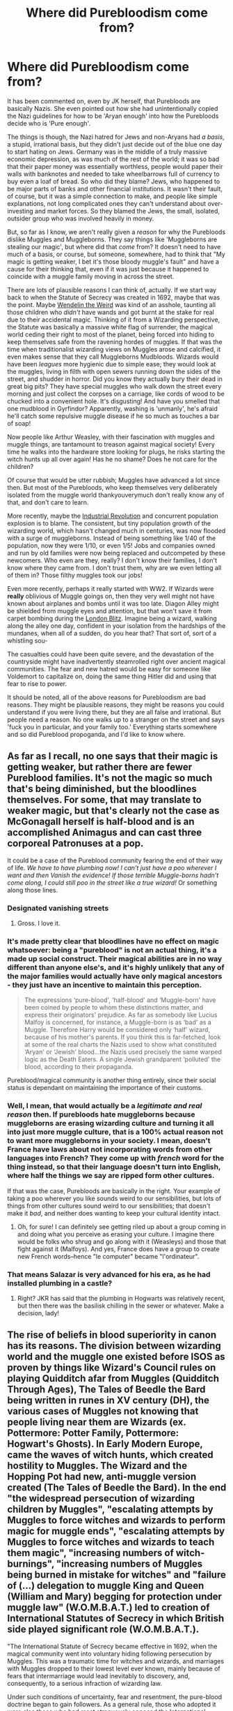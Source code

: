 #+TITLE: Where did Purebloodism come from?

* Where did Purebloodism come from?
:PROPERTIES:
:Author: totorox92
:Score: 21
:DateUnix: 1502398120.0
:DateShort: 2017-Aug-11
:FlairText: Discussion
:END:
It has been commented on, even by JK herself, that Purebloods are basically Nazis. She even pointed out how she had unintentionally copied the Nazi guidelines for how to be 'Aryan enough' into how the Purebloods decide who is 'Pure enough'.

The things is though, the Nazi hatred for Jews and non-Aryans had /a basis/, a stupid, irrational basis, but they didn't just decide out of the blue one day to start hating on Jews. Germany was in the middle of a truly massive economic depression, as was much of the rest of the world; it was so bad that their paper money was essentially worthless, people would paper their walls with banknotes and needed to take wheelbarrows full of currency to buy even a loaf of bread. So who did they blame? Jews, who happened to be major parts of banks and other financial institutions. It wasn't their fault, of course, but it was a simple connection to make, and people like simple explanations, not long complicated ones they can't understand about over-investing and market forces. So they blamed the Jews, the small, isolated, outsider group who was involved heavily in money.

But, so far as I know, we aren't really given a /reason/ for why the Purebloods dislike Muggles and Muggleborns. They say things like 'Muggleborns are stealing our magic', but where did that /come/ from? It doesn't need to have much of a basis, or course, but someone, somewhere, had to think that "My magic is getting weaker, I bet it's those bloody muggle's fault" and have a cause for their thinking that, even if it was just because it happened to coincide with a muggle family moving in across the street.

There are lots of plausible reasons I can think of, actually. If we start way back to when the Statute of Secrecy was created in 1692, maybe that was the point. Maybe [[http://harrypotter.wikia.com/wiki/Wendelin_the_Weird][Wendelin the Weird]] was kind of an asshole, taunting all those children who /didn't/ have wands and got burnt at the stake for real due to their accidental magic. Thinking of it from a Wizarding perspective, the Statute was basically a massive white flag of surrender, the magical world ceding their right to most of the planet, being forced into hiding to keep themselves safe from the ravening hordes of muggles. If that was the time when traditionalist wizarding views on Muggles arose and calcified, it even makes sense that they call Muggleborns Mudbloods. Wizards would have been /leagues/ more hygienic due to simple ease; they would look at the muggles, living in filth with open sewers running down the sides of the street, and shudder in horror. Did you know they actually bury their dead in great big pits? They have special muggles who walk down the street every morning and just collect the corpses on a carriage, like cords of wood to be chucked into a convenient hole. It's disgusting! And have you smelled that one mudblood in Gyrfindor? Apparently, washing is 'unmanly', he's afraid he'll catch some repulsive muggle disease if he so much as touches a bar of soap!

Now people like Arthur Weasley, with their fascination with muggles and muggle things, are tantamount to treason against magical society! Every time he walks into the hardware store looking for plugs, he risks starting the witch hunts up all over again! Has he no shame? Does he not care for the children?

Of course that would be utter rubbish; Muggles have advanced a lot since then. But most of the Purebloods, who keep themselves very deliberately isolated from the muggle world thankyouverymuch don't really know any of that, and don't care to learn.

More recently, maybe the [[https://en.wikipedia.org/wiki/Industrial_Revolution][Industrial Revolution]] and concurrent population explosion is to blame. The consistent, but tiny population growth of the wizarding world, which hasn't changed much in centuries, was now flooded with a surge of muggleborns. Instead of being something like 1/40 of the population, now they were 1/10, or even 1/5! Jobs and companies owned and run by old families were now being replaced and outcompeted by these newcomers. Who even are they, really? I don't know their families, I don't know where they came from. I don't trust them, why are we even letting all of them in? Those filthy muggles took our jobs!

Even more recently, perhaps it really started with WW2. If Wizards were *really* oblivious of Muggle goings on, then they very well might not have known about airplanes and bombs until it was too late. Diagon Alley might be shielded from muggle eyes and attention, but that won't save it from carpet bombing during the [[https://en.wikipedia.org/wiki/The_Blitz][London Blitz]]. Imagine being a wizard, walking along the alley one day, confident in your isolation from the hardships of the mundanes, when all of a sudden, do you hear that? That sort of, sort of a whistling sou-

The casualties could have been quite severe, and the devastation of the countryside might have inadvertently steamrolled right over ancient magical communities. The fear and new hatred would be easy for someone like Voldemort to capitalize on, doing the same thing Hitler did and using that fear to rise to power.

It should be noted, all of the above reasons for Purebloodism are bad reasons. They might be plausible reasons, they might be reasons you could understand if you were living there, but they are all false and irrational. But people need a reason. No one walks up to a stranger on the street and says 'fuck you in particular, and your family too.' Everything starts somewhere and so did Pureblood propoganda, and I'd like to know where.


** As far as I recall, no one says that their magic is getting weaker, but rather there are fewer Pureblood families. It's not the magic so much that's being diminished, but the bloodlines themselves. For some, that may translate to weaker magic, but that's clearly not the case as McGonagall herself is half-blood and is an accomplished Animagus and can cast three corporeal Patronuses at a pop.

It could be a case of the Pureblood community fearing the end of their way of life. /We have to have plumbing now! I can't just have a poo wherever I want and then Vanish the evidence! If those terrible Muggle-borns hadn't come along, I could still poo in the street like a true wizard!/ Or something along those lines.
:PROPERTIES:
:Author: jenorama_CA
:Score: 27
:DateUnix: 1502400390.0
:DateShort: 2017-Aug-11
:END:

*** Designated vanishing streets
:PROPERTIES:
:Author: healzsham
:Score: 14
:DateUnix: 1502409677.0
:DateShort: 2017-Aug-11
:END:

**** Gross. I love it.
:PROPERTIES:
:Author: jenorama_CA
:Score: 6
:DateUnix: 1502410544.0
:DateShort: 2017-Aug-11
:END:


*** It's made pretty clear that bloodlines have no effect on magic whatsoever: being a "pureblood" is not an actual thing, it's a made up social construct. Their magical abilities are in no way different than anyone else's, and it's highly unlikely that any of the major families would actually have only magical ancestors - they just have an incentive to maintain this perception.

#+begin_quote
  The expressions ‘pure-blood', ‘half-blood' and ‘Muggle-born' have been coined by people to whom these distinctions matter, and express their originators' prejudice. As far as somebody like Lucius Malfoy is concerned, for instance, a Muggle-born is as ‘bad' as a Muggle. Therefore Harry would be considered only ‘half' wizard, because of his mother's parents. If you think this is far-fetched, look at some of the real charts the Nazis used to show what constituted ‘Aryan' or ‘Jewish' blood...the Nazis used precisely the same warped logic as the Death Eaters. A single Jewish grandparent ‘polluted' the blood, according to their propaganda.
#+end_quote

Pureblood/magical community is another thing entirely, since their social status is dependant on maintaining the importance of their customs.
:PROPERTIES:
:Author: lovekiva
:Score: 8
:DateUnix: 1502438998.0
:DateShort: 2017-Aug-11
:END:


*** Well, I mean, that would actually be a /legitimate and real reason/ then. If purebloods hate muggleborns because muggleborns are erasing wizarding culture and turning it all into just more muggle culture, that is a 100% actual reason not to want more muggleborns in your society. I mean, doesn't France have laws about not incorporating words from other languages into French? They come up with /french/ word for the thing instead, so that their language doesn't turn into English, where half the things we say are ripped form other cultures.

If that was the case, Purebloods are basically in the right. Your example of taking a poo wherever you like sounds weird to our sensibilities, but lots of things from other cultures sound weird to our sensibilities; that doesn't make it /bad/, and neither does wanting to keep your cultural identity intact.
:PROPERTIES:
:Author: totorox92
:Score: 2
:DateUnix: 1502408300.0
:DateShort: 2017-Aug-11
:END:

**** Oh, for sure! I can definitely see getting riled up about a group coming in and doing what you perceive as erasing your culture. I imagine there would be folks who shrug and go along with it (Weasleys) and those that fight against it (Malfoys). And yes, France does have a group to create new French words--hence "le computer" became "l'ordinateur".
:PROPERTIES:
:Author: jenorama_CA
:Score: 6
:DateUnix: 1502408553.0
:DateShort: 2017-Aug-11
:END:


*** That means Salazar is very advanced for his era, as he had installed plumbing in a castle?
:PROPERTIES:
:Score: 1
:DateUnix: 1502434884.0
:DateShort: 2017-Aug-11
:END:

**** Right? JKR has said that the plumbing in Hogwarts was relatively recent, but then there was the basilisk chilling in the sewer or whatever. Make a decision, lady!
:PROPERTIES:
:Author: jenorama_CA
:Score: 1
:DateUnix: 1502453218.0
:DateShort: 2017-Aug-11
:END:


** The rise of beliefs in blood superiority in canon has its reasons. The division between wizarding world and the muggle one existed before ISOS as proven by things like Wizard's Council rules on playing Quidditch afar from Muggles (Quidditch Through Ages), The Tales of Beedle the Bard being written in runes in XV century (DH), the various cases of Muggles not knowing that people living near them are Wizards (ex. Pottermore: Potter Family, Pottermore: Hogwart's Ghosts). In Early Modern Europe, came the waves of witch hunts, which created hostility to Muggles. The Wizard and the Hopping Pot had new, anti-muggle version created (The Tales of Beedle the Bard). In the end "the widespread persecution of wizarding children by Muggles", "escalating attempts by Muggles to force witches and wizards to perform magic for muggle ends", "escalating attempts by Muggles to force witches and wizards to teach them magic", "increasing numbers of witch-burnings", "increasing numbers of Muggles being burned in mistake for witches" and "failure of (...) delegation to muggle King and Queen (William and Mary) begging for protection under muggle law" (W.O.M.B.A.T.) led to creation of International Statutes of Secrecy in which British side played significant role (W.O.M.B.A.T.).

"The International Statute of Secrecy became effective in 1692, when the magical community went into voluntary hiding following persecution by Muggles. This was a traumatic time for witches and wizards, and marriages with Muggles dropped to their lowest level ever known, mainly because of fears that intermarriage would lead inevitably to discovery, and, consequently, to a serious infraction of wizarding law.

Under such conditions of uncertainty, fear and resentment, the pure-blood doctrine began to gain followers. As a general rule, those who adopted it were also those who had most strenuously opposed the International Statute of Secrecy, advocating instead outright war on the Muggles. Increasing numbers of wizards now preached that marriage with a Muggle did not merely risk a possible breach of the new Statute, but that it was shameful, unnatural and would lead to 'contamination' of magical blood.

As Muggle/wizard marriage had been common for centuries, those now self-describing as pure-bloods were unlikely to have any higher proportion of wizarding ancestors than those who did not. To call oneself a pure-blood was more accurately a declaration of political or social intent ('I will not marry a Muggle and I consider Muggle/wizard marriage reprehensible') than a statement of biological fact.

Several works of dubious scholarship, published around the early eighteenth century and drawing partly on the writings of Salazar Slytherin himself, make reference to supposed indicators of pure-blood status, aside from the family tree. (...)

Successive studies produced by the Department of Mysteries have proven that these supposed hallmarks of pure-blood status have no basis in fact. Nevertheless, many pure-bloods continue to cite them as evidence of their own higher status within the wizarding community.

In the early 1930s, a 'Pure-Blood Directory' was published anonymously in Britain, which listed the twenty-eight truly pure-blood families, as judged by the unknown authority who had written the book, with 'the aim of helping such families maintain the purity of their bloodlines'." (lazy quote from Pottermore: Pure-Blood)

This provides certain background for existence of Muggle-hating (and by proxy muggleborn-hating) part of society, but what led to the support Voldemort got for his rebellion?

Let's look at the political situation

"Ignatius Tuft 1959 - 1962 Son of the above. A hard-liner who capitalised on his mother's popularity to gain election. Promised to institute a controversial and dangerous Dementor breeding program and was forced from office.

Nobby Leach 1962 - 1968 First Muggle-born Minister for Magic, his appointment caused consternation among the old (pure-blood) guard, many of whom resigned government posts in protest. Has always denied having anything to do with England's 1966 World Cup Win. Left office after contracting mysterious illness (conspiracy theories abound).

Eugenia Jenkins 1968 - 1975 Jenkins dealt competently with pure-blood riots during Squib Rights marches in the late sixties, but was soon confronted with the first rise of Lord Voldemort. Jenkins was soon ousted from office as inadequate to the challenge." (Pottermore: Ministers for Magic)

First we had two Ministers that resigned before getting full seven years. One was generally controversial and was forced officially, the second one was controversial among pure-blood faction which may have had something to do with his resignation. Then we had Squib Rights marches, which were met with rioting and are another indicator of the general social mood being against opinions supported by pure-blood faction.

So we have pure-bloods for whom the world is falling apart. Muggleborns get elected, squibs demand rights. And here arrives Voldemort with promises of making Britain pure again. He perfectly capitalised on the feelings of then marginalised group and used them as their followers. The moods and events in timeframe of original books are just follow-up to the first rebellion, so the sides are already clearly marked.

Also there is "immigrant" part in the books which I forgot to mention. Draco says in PS "I really don't think they should let the other sort in, do you? They're just not the same, they've never been brought up to know our ways. Some of them have never even heard of Hogwarts until they get the letter, imagine. I think they should keep it in the old wizarding families".
:PROPERTIES:
:Author: Satanniel
:Score: 17
:DateUnix: 1502408264.0
:DateShort: 2017-Aug-11
:END:

*** That is comprehensive, thank you! That is actually sort of what I was looking for; I don't read much off of pottermore, but I figured there was probably some extra detail I was missing. That's perfect!
:PROPERTIES:
:Author: totorox92
:Score: 3
:DateUnix: 1502410229.0
:DateShort: 2017-Aug-11
:END:


*** Man, this is awesome. Do you mind if I use this (paraphrased) in the fic I'm writing?
:PROPERTIES:
:Score: 1
:DateUnix: 1502430164.0
:DateShort: 2017-Aug-11
:END:

**** That's just a simple analysis of existing information. Do with it what you want.
:PROPERTIES:
:Author: Satanniel
:Score: 1
:DateUnix: 1502431373.0
:DateShort: 2017-Aug-11
:END:


** And by the way, let me tell you folks. This guy, this guy has no clue about magic. No clue! He says mudbloods has the same magic as us, well I hate to say folks, we have -- and this is true! -- we purebloods really do have the best magic. Big beautiful magical cores, just really really fantastic cores folks. In fact I have people, they call me, they call me and say, Lucius! You have by far, just the greatest magic. Tremendous magic. I say this not in a braggadocios way but it really is true, believe me. Now you look a place, like China! Or like the colonies, and you see they're winning. They're beating us with their magic. We don't win anymore folks, we don't win with magic anymore. With me we're gonna take the magic back from the mudbloods, we're gonna win again, and we're gonna make our magical cores great again.

[[https://www.reddit.com/r/pics/comments/4d500q/protester_at_a_trump_rally/d1nxq5b/][Pretty sure this is the source]]

Edit: changed a word.
:PROPERTIES:
:Score: 48
:DateUnix: 1502400897.0
:DateShort: 2017-Aug-11
:END:

*** Oh you beautiful motherfucker.
:PROPERTIES:
:Author: totorox92
:Score: 16
:DateUnix: 1502408350.0
:DateShort: 2017-Aug-11
:END:


*** You did not force me to read this in that jerk's voice. YOU DID NOT. (you totally did)
:PROPERTIES:
:Author: jenorama_CA
:Score: 10
:DateUnix: 1502408641.0
:DateShort: 2017-Aug-11
:END:


*** I think Fudge would have been more appropriate, but well done. Lucius is more like Bannon.
:PROPERTIES:
:Author: Deathcrow
:Score: 4
:DateUnix: 1502440955.0
:DateShort: 2017-Aug-11
:END:


** Basically the same way as the Nazis came to their conclusion

#+begin_quote
  our [magic] is becoming weaker, the [mudbloods] did this!
#+end_quote
:PROPERTIES:
:Author: healzsham
:Score: 8
:DateUnix: 1502399052.0
:DateShort: 2017-Aug-11
:END:

*** But, *why* did they think that? Did they see mudbloods doing worse in school, and say "Aha! See? They're worse at magic! So, if our magic is getting weaker, it must be because the muggleborns, who we can all see are bad at magic, are weakening our magic when we breed with them!" or what?

In Nazi Germany, there was a 'link' between Jews and the terrible economy. What is the 'link' between muggleborns and bad/less magic?
:PROPERTIES:
:Author: totorox92
:Score: 3
:DateUnix: 1502408500.0
:DateShort: 2017-Aug-11
:END:

**** Pureblood magic is getting weaker

Why? (Genetics isn't understood, so inbreeding isn't on the table)

Because... because... because we have less magic!

Why do we have less magic?

It's going somewhere...

Where could it be going?

 

Eugh look at all those mudblood

There are /so/ many of them, aren't there?

Where are they all getting magic from?

Maybe they're stealing it...

More mudbloods... pureblood magic is weakening... THAT'S IT! Those filthy beasts are stealing our magic!
:PROPERTIES:
:Author: healzsham
:Score: 10
:DateUnix: 1502409538.0
:DateShort: 2017-Aug-11
:END:

***** So it probably would have coincided with a population boom of some sort, something where they could point and say 'look at home many more muggleborns we're getting! Magic is a finite commodity; they're using it all up!'.
:PROPERTIES:
:Author: totorox92
:Score: 3
:DateUnix: 1502409987.0
:DateShort: 2017-Aug-11
:END:

****** You're trying to use too much logic, fear and hate don't use logic.
:PROPERTIES:
:Author: healzsham
:Score: 3
:DateUnix: 1502410044.0
:DateShort: 2017-Aug-11
:END:


** Easy.

It is elitism as a tool to consolidate social and economic power.

No different than any monarchy running on a nobility system. If you aren't born noble then you're a common worker for life and you just have to accept that no matter how good you are you'll never be a ruler or a knight. This is why I have contempt for hereditary rulership systems. Power through ability always!

Actually that makes purebloods more inclusive than a traditional monarchy because at least someones kids can eventually be pureblood.
:PROPERTIES:
:Author: ForumWarrior
:Score: 4
:DateUnix: 1502415291.0
:DateShort: 2017-Aug-11
:END:


** Purebloods do not hate Muggles and Muggleborns because of a sensible reason - they have artificially constructed a hierarchy based on the purity of magical lineage (it's heavily implied that no one is actually pureblood, as in no one only has magical ancestors - the entire concept of 'Pureblood' is well-established magical propaganda, meant to further the status of the Sacred 28 and other everyone else, implying that they are less worthy). Nothing in the canon implies that magical lineage would affect one's magical skills - it's just made-up nonsense. It's all about hierarchical class structure and safeguarding one's interests against another's: they're safeguarding their own power base and denying upward social mobility, just like Victorian Muggle aristocrats did.

The reasons for going underground circa the Statute of Secrecy might have been legit (European witch hunts had been going on for ages by the late 17th century, and they were absolutely vile - an enormous amount of people were killed during the multiple waves of witch hunts) but this reason obviously became redundant later on. I don't think it's a surrender in the current context - while a single witch or a wizard would be more powerful than a Muggle, the numbers just work against them (what are thousands of wizards against tens of millions of Muggles in the UK?), and they have lost a lot of their strategical advantage when Muggle science has advanced throughout the years.

Tl;dr: the concept of Purebloods is just hierarchical class structure that mirrors the way the upper classes of Victorian England tried to maintain their status at the expense of others.
:PROPERTIES:
:Author: lovekiva
:Score: 6
:DateUnix: 1502400408.0
:DateShort: 2017-Aug-11
:END:

*** u/UndeadBBQ:
#+begin_quote
  while a single witch or a wizard would be more powerful than a Muggle, the numbers just work against them (what are thousands of wizards against tens of millions of Muggles in the UK?), and they have lost a lot of their strategical advantage when Muggle science has advanced throughout the years.
#+end_quote

I read this opinion again and again and again, but I just don't get it. We have a scene where an 18 year old /imbecile/ casts a spell that conjures a flame that /cannot/ be extinguishes by simple water. Now take one smart wizard and give him good reason to burn down the centers of human civilization. How many fire departments do you need to extinguish a flame that cannot be extinguishes by anything but magic, or a lack of material to feed it? And we're still talking about *one* wizard. Now imagine a thousand wizards going into war, with all restrictions off. Fiendfyre, the Unforgiveables - the entire arsenal of spells at their disposal. Muggles would be straight up fucked.

Its like Grindelwald said. "Who does this law protect? Us, or them?" I would say "them".
:PROPERTIES:
:Author: UndeadBBQ
:Score: 5
:DateUnix: 1502404830.0
:DateShort: 2017-Aug-11
:END:

**** Don't forget invisibility cloaks and polyjuice potion and so on.

IMO it comes down to how smart magicals are. If they understand the muggle military and government hierarchy, then magicals can win very readily with a decapitating blow. If wizards just start throwing curses into a crowded population center... how well will Hogwarts' wards stand up to nukes? I'm thinking not very well.

It would probably be absolutely horrific to begin with, massive civilian casualties on the muggle side as major populations centers became massive pyres, but then the muggle counter strike would virtually obliterate the wizards, annihilating all their unplottable locations, and eventually developing counters for magical attacks, potentially with the aid of muggleborn magicals.

But theres been lots of fics about that.
:PROPERTIES:
:Author: totorox92
:Score: 4
:DateUnix: 1502409278.0
:DateShort: 2017-Aug-11
:END:

***** u/UndeadBBQ:
#+begin_quote
  annihilating all their unplottable locations
#+end_quote

Which are all *within* the biggest amalgamations of muggles. Diagon Alley and the Ministry are right in the center of London. the MACUSA is in downtown New York. Yes, Hogsmeade is gone after such a strike. But thats how much of the british wizarding society? 20%? 40%? And then you just managed to kill their children and a bunch of people they loved. Welp. Here, have some thousands of really angry, absolutely raging, fabric-of-reality controlling demigods to fight against. Good luck.

Nuking a castle-ruin somewhere in Scotland is one thing. Still utter and complete political suicide, if you can't 1000% prove that the enemy is hidden in a broken down castle ruin in Scotland (and you better keep to yourself that thats a school for eleven year olds and up). Because if your population doubts you, you just nuked your own nation. Have fun in prison, you maniac. But that may be forgiven - if you can sell it. Nuking London, however. Thats not gonna fly. And how exactly is the SAS supposed to storm the Ministry, if they can't even find it? How would they aim at the Leaky Cauldron, if their eyes keep wandering to the stores to its left and right? How would they follow orders, if they forget them the moment they get to the Area of Operations?

And then its too late. Your window for second strike is as long as it takes for the Obliviators to notice you and keep you in check. And if we, by now, know one thing, its that the magical world has some real experience when it comes to making muggles forget about magic.

You said it.

#+begin_quote
  with the aid of muggleborn magicals
#+end_quote

The only chance the muggles have. The only chance they ever had, is that the wizards who want to kill/subjugate them, have to fight other wizards to do so.

I read a few of those fics where muggles won this war and it always is one of two scenarios. One, the muggleborns help the muggles. Technology and magic combined packs quite a punch. Two, the author hands out the idiot-stick to every wizard on the planet, and acts as if every wizard in the magical world has an IQ around 70. The first scenario is alright, I guess. It really depends on execution. The second makes me roll my eyes and close the tab.
:PROPERTIES:
:Author: UndeadBBQ
:Score: 1
:DateUnix: 1502442229.0
:DateShort: 2017-Aug-11
:END:

****** I mean, I'm basically assuming that at this point the population of Muggle Britain has gone from 60 million, to 3 million because London has /already/ been incinerated with Fiendfyre, so nuking the smoldering ruins isn't going to catch meaningful flack. Political dissidents don't matter when your country is under martial law anyway. :/
:PROPERTIES:
:Author: totorox92
:Score: 2
:DateUnix: 1502470387.0
:DateShort: 2017-Aug-11
:END:


**** What would be their end goal though? Even if a single witch or wizards could cause massive damage, there would be no benefit in exposing the wizarding world. Grindelwald's plan to rule Muggles was megalomaniac and imo he overestimated his power - while a witch or a wizard could escape Muggle witch hunts or overpower a small amount of Muggles, there's no way they could overrule them the way Grindelwald wanted.

True Blood explores somewhat of a similar premise - vampires choosing to reveal themselves to the mainstream society. The main difference there is that while the vampires are way more powerful than normal people (they can persuade people and are considerably stronger), they do have a major weakness (daylight) which non-magical people are quick to weaponize. On the other hand, witches and wizards do not have any major weaknesses when compared to Muggles (unless you count their subpar education and lack of access to modern technology).
:PROPERTIES:
:Author: lovekiva
:Score: 1
:DateUnix: 1502433786.0
:DateShort: 2017-Aug-11
:END:

***** The only reason why wizards and witches would need to go to war is purely defensive in nature. And it wouldn't be a war for superiority on the planet, it would be a war for /exclusivity/. The Statute gets broken all the time. But most of these times, Obliviators go out, erase some muggle memories and its all good again. A war would need a big breach first - and we know that even city-wide is no problem for Obliviators. So something broadcasted on several channels would be needed, and even then some well placed Obliviate may swing the global opinion towards believing that anyone who claims that this [event] was magic is delusional and a conspiracy theorist.

Frankly, the only reason why wizards as a whole would go to war against muggles is if the Statute goes truly, and utterly FUBAR. In a war of destruction, wizards are so beyond overpowered compared to muggles, in their positions, skills and tools, that there's really no discussion in who would win.

And even if it was a war of superiority. Wizards don't need electricity. Wizards don't need plumbing, agricultural-industry, oil and fuel. Them not having technology is not a disadvantage. Their education is not subpar - because they do not need to learn the laws of nature - they simply change them at their pleasure. It only takes a bit of research beforehand to effectively cripple modern society in a way that shoots it back to the middle ages. Target infrastructure (powerplants, traintracks, public transport,...), refineries and big logistics centers like Shanghai or Rotterdam. One or two weeks later, muggle society starts to crumble. Two months later, muggles start to eat themselves up because they fight for the last bit of food in the stores of the warehouses. In the meanwhile your Aurors secured atomic bunkers, imperio'd Presidents and Generals and a contingent of volunteer fighters burn the wheat fields. Now you have a starving, rebelling muggle population, non-functioning headless militaries and a destroyed global market. And if you did it in a smart way, the muggles didn't even begin to suspect magic.
:PROPERTIES:
:Author: UndeadBBQ
:Score: 1
:DateUnix: 1502440964.0
:DateShort: 2017-Aug-11
:END:

****** u/lovekiva:
#+begin_quote
  Frankly, the only reason why wizards as a whole would go to war against muggles is if the Statute goes truly, and utterly FUBAR.
#+end_quote

and

#+begin_quote
  And if you did it in a smart way, the muggles didn't even begin to suspect magic.
#+end_quote

don't really work together though. Turning Earth into a postapocalyptic wasteland (which would possibly require major reconstruction effort) would serve nothing, especially as you'd end in a situation with both magical and non-magical people after a few generations anyway: the only difference would be that the eventual squibs and their descendants would know about magic (at least for a while - eventually you might end up with a society that resembles the pre-Statute of Secrecy situation).

Any war effort between Muggles and wizards would have sort of a civil war vibe, given that at least some of the wizards are somewhat integrated into the Muggle society or have significant ties to it.
:PROPERTIES:
:Author: lovekiva
:Score: 1
:DateUnix: 1502443414.0
:DateShort: 2017-Aug-11
:END:

******* If you noticed, the second paragraph was about

#+begin_quote
  a war of superiority.
#+end_quote

while the paragraph above is about an extermination war. Meaning that you can scorch the earth if your goal is to destroy the muggles at all cost. Any rebuilding would be child's play with magic. And for all the descendants without magic there are - ahem - spartan ways of managing that.

A war of superiority only asks of you to get control over food, infrastructure and government. Which is an easy task with magic.

The only problem, as I've stated before and in other comments, is if to rule the muggles, you have to first fight wizards. But the foundation of what i'm saying stays the same. The only thing that can stop wizards, are other wizards
:PROPERTIES:
:Author: UndeadBBQ
:Score: 1
:DateUnix: 1502443840.0
:DateShort: 2017-Aug-11
:END:


*** See, I find that explanation mostly plausible, save for one thing. The aristocrats never launched a terrorism campaign against the peasantry when their position was threatened. They might pass restrictive laws, and exploit there position to try and beat down the uppity yokels, but they'd never actually decide the best solution to the loss of power was a pogrom against the serfs.

That explanation also doesn't posit the tipping point, the thing which pushed the Purebloods too far, the sudden drop in power that switched them from 'keep the muggleborns in their place' to 'exterminate the mudbloods'. Was it something like muggleborns getting the right to vote? What was the thing, *the thing*, that separated out the purebloods into traditionalists vs blood-traitors?
:PROPERTIES:
:Author: totorox92
:Score: 1
:DateUnix: 1502409564.0
:DateShort: 2017-Aug-11
:END:

**** But "exterminate the mudbloods" wasn't ever a Pureblood stance - this line of thinking only seemed to arise with the first wizarding war, and it seemed to be more for inspiring terror than executing all of them. Getting rid of all the Muggle-borns was never the end goal, maintaining the dominance of the Sacred 28 was.
:PROPERTIES:
:Author: lovekiva
:Score: 2
:DateUnix: 1502433245.0
:DateShort: 2017-Aug-11
:END:

***** I dunno about that; the big ol' statue in the Ministry seems pretty explicit about how Muggles were inferior and needed magical domination. Some of the Pureblood faction probably did just want their families to maintain a pseudo-noble position in society, but some of them pretty clearly thought that muggles and muggleborns had no right to live.
:PROPERTIES:
:Author: totorox92
:Score: 1
:DateUnix: 1502470653.0
:DateShort: 2017-Aug-11
:END:


** I think you've essentially hit the nail on the head there with those reasons. And it wouldn't be just one of them, but probably some mix of all of the above.

There's likely also some good old fashioned classism mixed in since most muggles were dirt poor up until the very recent expansion of the middle class (and is still the case in many places worldwide), whereas even the 'poor' Weasley family has a standard of living that your average muggle would seriously consider killing for, not just in terms of hygiene but in having enough food to support a large family, home-ownership, steady employment, and minor luxuries like magical clocks, multiple flying brooms, a private workshop full of tools, and even a car with enough time off work to tinker around with it for fun. The only truly destitute wizarding family we see is the Gaunts, who are so off-their-rocker and magically weak as to be essentially unemployable, yet they still manage to get by.
:PROPERTIES:
:Author: A_Rabid_Pie
:Score: 3
:DateUnix: 1502404597.0
:DateShort: 2017-Aug-11
:END:

*** As I recall, while you can't transfigure a rock into a potato, you can replicate a potato indefinitely and still have an edible potato. Similarly, something like a stasis charm (which is definitely prominent in the fandom, but I'm not sure if it's canon) means that food never goes bad. The Weasley family always really puzzled me, because the cost of living with magic in the mix should be like, pennies. Especially if you're really good at things like transfiguration to make all your own clothes etc. The only reason the Weasleys are poor is because they suck at money management. They do what all poor people do: they don't save because they can't afford to, so they end up living month-to-month and paycheck-to-paycheck, and then when they do get money, they blow it all on luxury items that they don't normally get (like, say, trips to Eygpt for the whole family), leaving them in the same penniless bout as before.
:PROPERTIES:
:Author: totorox92
:Score: 1
:DateUnix: 1502408844.0
:DateShort: 2017-Aug-11
:END:


** Personally I think it has more to do with tradition than anything. Look at any instance of immigration in the world and you see the "natives" complain about mixing races and the immigrants injecting their own culture into the country occasionally at the expense of long standing native traditions.
:PROPERTIES:
:Author: c0smicmuffin
:Score: 2
:DateUnix: 1502425661.0
:DateShort: 2017-Aug-11
:END:

*** Yep. But it genrally coincides with something; like anti-Irish sentiment in the US really became a 'thing' when the US got a flood of Irish immigrants during a famine I think it was? So, where before the US probably didn't particularly like the Irish, now they were putting up signs saying Irish need not apply.
:PROPERTIES:
:Author: totorox92
:Score: 1
:DateUnix: 1502470781.0
:DateShort: 2017-Aug-11
:END:


** It's the idea that theyre either stealing magic or diluting magical culture and/or posing a risk to the SoS. Plenty of reasons abound.
:PROPERTIES:
:Score: 2
:DateUnix: 1502438495.0
:DateShort: 2017-Aug-11
:END:


** Wait, are you saying the Nazis invented anti-semitism and eugenics? Because it kinda sounds like you do but it also sounds like you don't.
:PROPERTIES:
:Author: Deathcrow
:Score: 1
:DateUnix: 1502441062.0
:DateShort: 2017-Aug-11
:END:

*** I think he didn't mean "invent" but more "weaponize".
:PROPERTIES:
:Author: UndeadBBQ
:Score: 1
:DateUnix: 1502442619.0
:DateShort: 2017-Aug-11
:END:

**** Sure, but then why is he talking about Nazis so much... Pureblood-racism probably developed in a similar fashion as anti-semitism did in medieval Europe. I don't really understand why he requires some kind of elaborate explanation why tribalism and in-/outgroup behaviour develops in a society - especially when it's so obvious if muggleborns constantly join without respecting and understanding their culture - in comparison to that the unreasonable hatred towards Jews should be much more confusing.
:PROPERTIES:
:Author: Deathcrow
:Score: 1
:DateUnix: 1502443208.0
:DateShort: 2017-Aug-11
:END:

***** I can only answer like this:

¯\_(ツ)_/¯
:PROPERTIES:
:Author: UndeadBBQ
:Score: 1
:DateUnix: 1502443928.0
:DateShort: 2017-Aug-11
:END:


*** No. Anti-semitism has been around for as long as there have been Jews to hate on; it is a natural human reflex to discriminate between Us vs Them. And eugenics have been around since at least as long as we had a decent grasp on inheritance. The Nazis were just the first to go from shunning and ostracizing the Jews to formally rounding them up for extermination... or at least the big famous incident anyway. Humans are awful.
:PROPERTIES:
:Author: totorox92
:Score: 1
:DateUnix: 1502470493.0
:DateShort: 2017-Aug-11
:END:


** My backstory (in progress).

Magic slowly waxes and wanes with a period of several thousand to tens of thousands of years.

We have been in a wane period for the last three thousand years or so (hence the disappearance of pagan deities and major miracles and stuff- they are all in hibernation until the magic gets strong enough again).

All of the non-Homo Sapiens humanoid sentient beings are actually the result of certain rituals that combined humans with various creatures. There was some kind of massive backlash against such beings because of some terrible disaster or series of unfortunate events. 'Pureblood' ideology was originally exactly against those people.

Anti-mundane sentiment arose with the collapse of the magical civilizations attached to the Roman Empire because of a number of TL;DR reasons. It made less headway in the Far East and other regions relatively untouched by the West, until the last few hundred years.

Over time, Purebloodism became conflated with antimundanism. Compare to how Nazi ideology combined and conflated religious antisemitism with race-based antisemitism and anti-various-other-groups racisms.
:PROPERTIES:
:Author: ABZB
:Score: 1
:DateUnix: 1502753093.0
:DateShort: 2017-Aug-15
:END:
